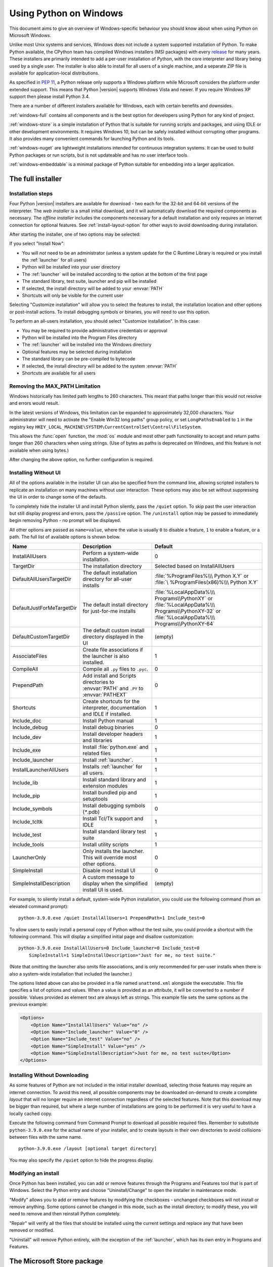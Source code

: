 .. highlight:: none

.. _using-on-windows:

*************************
 Using Python on Windows
*************************

.. sectionauthor:: Robert Lehmann <lehmannro@gmail.com>
.. sectionauthor:: Steve Dower <steve.dower@microsoft.com>

This document aims to give an overview of Windows-specific behaviour you should
know about when using Python on Microsoft Windows.

Unlike most Unix systems and services, Windows does not include a system
supported installation of Python. To make Python available, the CPython team
has compiled Windows installers (MSI packages) with every `release
<https://www.python.org/download/releases/>`_ for many years. These installers
are primarily intended to add a per-user installation of Python, with the
core interpreter and library being used by a single user. The installer is also
able to install for all users of a single machine, and a separate ZIP file is
available for application-local distributions.

As specified in :pep:`11`, a Python release only supports a Windows platform
while Microsoft considers the platform under extended support. This means that
Python |version| supports Windows Vista and newer. If you require Windows XP
support then please install Python 3.4.

There are a number of different installers available for Windows, each with
certain benefits and downsides.

:ref:`windows-full` contains all components and is the best option for
developers using Python for any kind of project.

:ref:`windows-store` is a simple installation of Python that is suitable for
running scripts and packages, and using IDLE or other development environments.
It requires Windows 10, but can be safely installed without corrupting other
programs. It also provides many convenient commands for launching Python and
its tools.

:ref:`windows-nuget` are lightweight installations intended for continuous
integration systems. It can be used to build Python packages or run scripts,
but is not updateable and has no user interface tools.

:ref:`windows-embeddable` is a minimal package of Python suitable for
embedding into a larger application.


.. _windows-full:

The full installer
==================

Installation steps
------------------

Four Python |version| installers are available for download - two each for the
32-bit and 64-bit versions of the interpreter. The *web installer* is a small
initial download, and it will automatically download the required components as
necessary. The *offline installer* includes the components necessary for a
default installation and only requires an internet connection for optional
features. See :ref:`install-layout-option` for other ways to avoid downloading
during installation.

After starting the installer, one of two options may be selected:

.. image:: win_installer.png

If you select "Install Now":

* You will *not* need to be an administrator (unless a system update for the
  C Runtime Library is required or you install the :ref:`launcher` for all
  users)
* Python will be installed into your user directory
* The :ref:`launcher` will be installed according to the option at the bottom
  of the first page
* The standard library, test suite, launcher and pip will be installed
* If selected, the install directory will be added to your :envvar:`PATH`
* Shortcuts will only be visible for the current user

Selecting "Customize installation" will allow you to select the features to
install, the installation location and other options or post-install actions.
To install debugging symbols or binaries, you will need to use this option.

To perform an all-users installation, you should select "Customize
installation". In this case:

* You may be required to provide administrative credentials or approval
* Python will be installed into the Program Files directory
* The :ref:`launcher` will be installed into the Windows directory
* Optional features may be selected during installation
* The standard library can be pre-compiled to bytecode
* If selected, the install directory will be added to the system :envvar:`PATH`
* Shortcuts are available for all users

.. _max-path:

Removing the MAX_PATH Limitation
--------------------------------

Windows historically has limited path lengths to 260 characters. This meant that
paths longer than this would not resolve and errors would result.

In the latest versions of Windows, this limitation can be expanded to
approximately 32,000 characters. Your administrator will need to activate the
"Enable Win32 long paths" group policy, or set ``LongPathsEnabled`` to ``1``
in the registry key
``HKEY_LOCAL_MACHINE\SYSTEM\CurrentControlSet\Control\FileSystem``.

This allows the :func:`open` function, the :mod:`os` module and most other
path functionality to accept and return paths longer than 260 characters when
using strings. (Use of bytes as paths is deprecated on Windows, and this feature
is not available when using bytes.)

After changing the above option, no further configuration is required.

.. versionchanged:: 3.6

   Support for long paths was enabled in Python.

.. _install-quiet-option:

Installing Without UI
---------------------

All of the options available in the installer UI can also be specified from the
command line, allowing scripted installers to replicate an installation on many
machines without user interaction.  These options may also be set without
suppressing the UI in order to change some of the defaults.

To completely hide the installer UI and install Python silently, pass the
``/quiet`` option. To skip past the user interaction but still display
progress and errors, pass the ``/passive`` option. The ``/uninstall``
option may be passed to immediately begin removing Python - no prompt will be
displayed.

All other options are passed as ``name=value``, where the value is usually
``0`` to disable a feature, ``1`` to enable a feature, or a path. The full list
of available options is shown below.

+---------------------------+--------------------------------------+--------------------------+
| Name                      | Description                          | Default                  |
+===========================+======================================+==========================+
| InstallAllUsers           | Perform a system-wide installation.  | 0                        |
+---------------------------+--------------------------------------+--------------------------+
| TargetDir                 | The installation directory           | Selected based on        |
|                           |                                      | InstallAllUsers          |
+---------------------------+--------------------------------------+--------------------------+
| DefaultAllUsersTargetDir  | The default installation directory   | :file:`%ProgramFiles%\\\ |
|                           | for all-user installs                | Python X.Y` or :file:`\  |
|                           |                                      | %ProgramFiles(x86)%\\\   |
|                           |                                      | Python X.Y`              |
+---------------------------+--------------------------------------+--------------------------+
| DefaultJustForMeTargetDir | The default install directory for    | :file:`%LocalAppData%\\\ |
|                           | just-for-me installs                 | Programs\\PythonXY` or   |
|                           |                                      | :file:`%LocalAppData%\\\ |
|                           |                                      | Programs\\PythonXY-32` or|
|                           |                                      | :file:`%LocalAppData%\\\ |
|                           |                                      | Programs\\PythonXY-64`   |
+---------------------------+--------------------------------------+--------------------------+
| DefaultCustomTargetDir    | The default custom install directory | (empty)                  |
|                           | displayed in the UI                  |                          |
+---------------------------+--------------------------------------+--------------------------+
| AssociateFiles            | Create file associations if the      | 1                        |
|                           | launcher is also installed.          |                          |
+---------------------------+--------------------------------------+--------------------------+
| CompileAll                | Compile all ``.py`` files to         | 0                        |
|                           | ``.pyc``.                            |                          |
+---------------------------+--------------------------------------+--------------------------+
| PrependPath               | Add install and Scripts directories  | 0                        |
|                           | to :envvar:`PATH` and ``.PY`` to     |                          |
|                           | :envvar:`PATHEXT`                    |                          |
+---------------------------+--------------------------------------+--------------------------+
| Shortcuts                 | Create shortcuts for the interpreter,| 1                        |
|                           | documentation and IDLE if installed. |                          |
+---------------------------+--------------------------------------+--------------------------+
| Include_doc               | Install Python manual                | 1                        |
+---------------------------+--------------------------------------+--------------------------+
| Include_debug             | Install debug binaries               | 0                        |
+---------------------------+--------------------------------------+--------------------------+
| Include_dev               | Install developer headers and        | 1                        |
|                           | libraries                            |                          |
+---------------------------+--------------------------------------+--------------------------+
| Include_exe               | Install :file:`python.exe` and       | 1                        |
|                           | related files                        |                          |
+---------------------------+--------------------------------------+--------------------------+
| Include_launcher          | Install :ref:`launcher`.             | 1                        |
+---------------------------+--------------------------------------+--------------------------+
| InstallLauncherAllUsers   | Installs :ref:`launcher` for all     | 1                        |
|                           | users.                               |                          |
+---------------------------+--------------------------------------+--------------------------+
| Include_lib               | Install standard library and         | 1                        |
|                           | extension modules                    |                          |
+---------------------------+--------------------------------------+--------------------------+
| Include_pip               | Install bundled pip and setuptools   | 1                        |
+---------------------------+--------------------------------------+--------------------------+
| Include_symbols           | Install debugging symbols (`*`.pdb)  | 0                        |
+---------------------------+--------------------------------------+--------------------------+
| Include_tcltk             | Install Tcl/Tk support and IDLE      | 1                        |
+---------------------------+--------------------------------------+--------------------------+
| Include_test              | Install standard library test suite  | 1                        |
+---------------------------+--------------------------------------+--------------------------+
| Include_tools             | Install utility scripts              | 1                        |
+---------------------------+--------------------------------------+--------------------------+
| LauncherOnly              | Only installs the launcher. This     | 0                        |
|                           | will override most other options.    |                          |
+---------------------------+--------------------------------------+--------------------------+
| SimpleInstall             | Disable most install UI              | 0                        |
+---------------------------+--------------------------------------+--------------------------+
| SimpleInstallDescription  | A custom message to display when the | (empty)                  |
|                           | simplified install UI is used.       |                          |
+---------------------------+--------------------------------------+--------------------------+

For example, to silently install a default, system-wide Python installation,
you could use the following command (from an elevated command prompt)::

    python-3.9.0.exe /quiet InstallAllUsers=1 PrependPath=1 Include_test=0

To allow users to easily install a personal copy of Python without the test
suite, you could provide a shortcut with the following command. This will
display a simplified initial page and disallow customization::

    python-3.9.0.exe InstallAllUsers=0 Include_launcher=0 Include_test=0
        SimpleInstall=1 SimpleInstallDescription="Just for me, no test suite."

(Note that omitting the launcher also omits file associations, and is only
recommended for per-user installs when there is also a system-wide installation
that included the launcher.)

The options listed above can also be provided in a file named ``unattend.xml``
alongside the executable. This file specifies a list of options and values.
When a value is provided as an attribute, it will be converted to a number if
possible. Values provided as element text are always left as strings. This
example file sets the same options as the previous example:

.. code-block:: xml

    <Options>
        <Option Name="InstallAllUsers" Value="no" />
        <Option Name="Include_launcher" Value="0" />
        <Option Name="Include_test" Value="no" />
        <Option Name="SimpleInstall" Value="yes" />
        <Option Name="SimpleInstallDescription">Just for me, no test suite</Option>
    </Options>

.. _install-layout-option:

Installing Without Downloading
------------------------------

As some features of Python are not included in the initial installer download,
selecting those features may require an internet connection.  To avoid this
need, all possible components may be downloaded on-demand to create a complete
*layout* that will no longer require an internet connection regardless of the
selected features. Note that this download may be bigger than required, but
where a large number of installations are going to be performed it is very
useful to have a locally cached copy.

Execute the following command from Command Prompt to download all possible
required files.  Remember to substitute ``python-3.9.0.exe`` for the actual
name of your installer, and to create layouts in their own directories to
avoid collisions between files with the same name.

::

    python-3.9.0.exe /layout [optional target directory]

You may also specify the ``/quiet`` option to hide the progress display.

Modifying an install
--------------------

Once Python has been installed, you can add or remove features through the
Programs and Features tool that is part of Windows. Select the Python entry and
choose "Uninstall/Change" to open the installer in maintenance mode.

"Modify" allows you to add or remove features by modifying the checkboxes -
unchanged checkboxes will not install or remove anything. Some options cannot be
changed in this mode, such as the install directory; to modify these, you will
need to remove and then reinstall Python completely.

"Repair" will verify all the files that should be installed using the current
settings and replace any that have been removed or modified.

"Uninstall" will remove Python entirely, with the exception of the
:ref:`launcher`, which has its own entry in Programs and Features.


.. _windows-store:

The Microsoft Store package
===========================

.. versionadded:: 3.7.2

The Microsoft Store package is an easily installable Python interpreter that
is intended mainly for interactive use, for example, by students.

To install the package, ensure you have the latest Windows 10 updates and
search the Microsoft Store app for "Python |version|". Ensure that the app
you select is published by the Python Software Foundation, and install it.

.. warning::
   Python will always be available for free on the Microsoft Store. If you
   are asked to pay for it, you have not selected the correct package.

After installation, Python may be launched by finding it in Start.
Alternatively, it will be available from any Command Prompt or PowerShell
session by typing ``python``. Further, pip and IDLE may be used by typing
``pip`` or ``idle``. IDLE can also be found in Start.

All three commands are also available with version number suffixes, for
example, as ``python3.exe`` and ``python3.x.exe`` as well as
``python.exe`` (where ``3.x`` is the specific version you want to launch,
such as |version|). Open "Manage App Execution Aliases" through Start to
select which version of Python is associated with each command. It is
recommended to make sure that ``pip`` and ``idle`` are consistent with
whichever version of ``python`` is selected.

Virtual environments can be created with ``python -m venv`` and activated
and used as normal.

If you have installed another version of Python and added it to your
``PATH`` variable, it will be available as ``python.exe`` rather than the
one from the Microsoft Store. To access the new installation, use
``python3.exe`` or ``python3.x.exe``.

The ``py.exe`` launcher will detect this Python installation, but will prefer
installations from the traditional installer.

To remove Python, open Settings and use Apps and Features, or else find
Python in Start and right-click to select Uninstall. Uninstalling will
remove all packages you installed directly into this Python installation, but
will not remove any virtual environments

Known Issues
------------

Because of restrictions on Microsoft Store apps, Python scripts may not have
full write access to shared locations such as ``TEMP`` and the registry.
Instead, it will write to a private copy. If your scripts must modify the
shared locations, you will need to install the full installer.


.. _windows-nuget:

The nuget.org packages
======================

.. versionadded:: 3.5.2

The nuget.org package is a reduced size Python environment intended for use on
continuous integration and build systems that do not have a system-wide
install of Python. While nuget is "the package manager for .NET", it also works
perfectly fine for packages containing build-time tools.

Visit `nuget.org <https://www.nuget.org/>`_ for the most up-to-date information
on using nuget. What follows is a summary that is sufficient for Python
developers.

The ``nuget.exe`` command line tool may be downloaded directly from
``https://aka.ms/nugetclidl``, for example, using curl or PowerShell. With the
tool, the latest version of Python for 64-bit or 32-bit machines is installed
using::

   nuget.exe install python -ExcludeVersion -OutputDirectory .
   nuget.exe install pythonx86 -ExcludeVersion -OutputDirectory .

To select a particular version, add a ``-Version 3.x.y``. The output directory
may be changed from ``.``, and the package will be installed into a
subdirectory. By default, the subdirectory is named the same as the package,
and without the ``-ExcludeVersion`` option this name will include the specific
version installed. Inside the subdirectory is a ``tools`` directory that
contains the Python installation::

   # Without -ExcludeVersion
   > .\python.3.5.2\tools\python.exe -V
   Python 3.5.2

   # With -ExcludeVersion
   > .\python\tools\python.exe -V
   Python 3.5.2

In general, nuget packages are not upgradeable, and newer versions should be
installed side-by-side and referenced using the full path. Alternatively,
delete the package directory manually and install it again. Many CI systems
will do this automatically if they do not preserve files between builds.

Alongside the ``tools`` directory is a ``build\native`` directory. This
contains a MSBuild properties file ``python.props`` that can be used in a
C++ project to reference the Python install. Including the settings will
automatically use the headers and import libraries in your build.

The package information pages on nuget.org are
`www.nuget.org/packages/python <https://www.nuget.org/packages/python>`_
for the 64-bit version and `www.nuget.org/packages/pythonx86
<https://www.nuget.org/packages/pythonx86>`_ for the 32-bit version.


.. _windows-embeddable:

The embeddable package
======================

.. versionadded:: 3.5

The embedded distribution is a ZIP file containing a minimal Python environment.
It is intended for acting as part of another application, rather than being
directly accessed by end-users.

When extracted, the embedded distribution is (almost) fully isolated from the
user's system, including environment variables, system registry settings, and
installed packages. The standard library is included as pre-compiled and
optimized ``.pyc`` files in a ZIP, and ``python3.dll``, ``python37.dll``,
``python.exe`` and ``pythonw.exe`` are all provided. Tcl/tk (including all
dependants, such as Idle), pip and the Python documentation are not included.

.. note::

    The embedded distribution does not include the `Microsoft C Runtime
    <https://www.microsoft.com/en-us/download/details.aspx?id=48145>`_ and it is
    the responsibility of the application installer to provide this. The
    runtime may have already been installed on a user's system previously or
    automatically via Windows Update, and can be detected by finding
    ``ucrtbase.dll`` in the system directory.

Third-party packages should be installed by the application installer alongside
the embedded distribution. Using pip to manage dependencies as for a regular
Python installation is not supported with this distribution, though with some
care it may be possible to include and use pip for automatic updates. In
general, third-party packages should be treated as part of the application
("vendoring") so that the developer can ensure compatibility with newer
versions before providing updates to users.

The two recommended use cases for this distribution are described below.

Python Application
------------------

An application written in Python does not necessarily require users to be aware
of that fact. The embedded distribution may be used in this case to include a
private version of Python in an install package. Depending on how transparent it
should be (or conversely, how professional it should appear), there are two
options.

Using a specialized executable as a launcher requires some coding, but provides
the most transparent experience for users. With a customized launcher, there are
no obvious indications that the program is running on Python: icons can be
customized, company and version information can be specified, and file
associations behave properly. In most cases, a custom launcher should simply be
able to call ``Py_Main`` with a hard-coded command line.

The simpler approach is to provide a batch file or generated shortcut that
directly calls the ``python.exe`` or ``pythonw.exe`` with the required
command-line arguments. In this case, the application will appear to be Python
and not its actual name, and users may have trouble distinguishing it from other
running Python processes or file associations.

With the latter approach, packages should be installed as directories alongside
the Python executable to ensure they are available on the path. With the
specialized launcher, packages can be located in other locations as there is an
opportunity to specify the search path before launching the application.

Embedding Python
----------------

Applications written in native code often require some form of scripting
language, and the embedded Python distribution can be used for this purpose. In
general, the majority of the application is in native code, and some part will
either invoke ``python.exe`` or directly use ``python3.dll``. For either case,
extracting the embedded distribution to a subdirectory of the application
installation is sufficient to provide a loadable Python interpreter.

As with the application use, packages can be installed to any location as there
is an opportunity to specify search paths before initializing the interpreter.
Otherwise, there is no fundamental differences between using the embedded
distribution and a regular installation.


Alternative bundles
===================

Besides the standard CPython distribution, there are modified packages including
additional functionality.  The following is a list of popular versions and their
key features:

`ActivePython <https://www.activestate.com/activepython/>`_
    Installer with multi-platform compatibility, documentation, PyWin32

`Anaconda <https://www.anaconda.com/download/>`_
    Popular scientific modules (such as numpy, scipy and pandas) and the
    ``conda`` package manager.

`Canopy <https://www.enthought.com/product/canopy/>`_
    A "comprehensive Python analysis environment" with editors and other
    development tools.

`WinPython <https://winpython.github.io/>`_
    Windows-specific distribution with prebuilt scientific packages and
    tools for building packages.

Note that these packages may not include the latest versions of Python or
other libraries, and are not maintained or supported by the core Python team.



Configuring Python
==================

To run Python conveniently from a command prompt, you might consider changing
some default environment variables in Windows.  While the installer provides an
option to configure the PATH and PATHEXT variables for you, this is only
reliable for a single, system-wide installation.  If you regularly use multiple
versions of Python, consider using the :ref:`launcher`.


.. _setting-envvars:

Excursus: Setting environment variables
---------------------------------------

Windows allows environment variables to be configured permanently at both the
User level and the System level, or temporarily in a command prompt.

To temporarily set environment variables, open Command Prompt and use the
:command:`set` command:

.. code-block:: doscon

    C:\>set PATH=C:\Program Files\Python 3.9;%PATH%
    C:\>set PYTHONPATH=%PYTHONPATH%;C:\My_python_lib
    C:\>python

These changes will apply to any further commands executed in that console, and
will be inherited by any applications started from the console.

Including the variable name within percent signs will expand to the existing
value, allowing you to add your new value at either the start or the end.
Modifying :envvar:`PATH` by adding the directory containing
:program:`python.exe` to the start is a common way to ensure the correct version
of Python is launched.

To permanently modify the default environment variables, click Start and search
for 'edit environment variables', or open System properties, :guilabel:`Advanced
system settings` and click the :guilabel:`Environment Variables` button.
In this dialog, you can add or modify User and System variables. To change
System variables, you need non-restricted access to your machine
(i.e. Administrator rights).

.. note::

    Windows will concatenate User variables *after* System variables, which may
    cause unexpected results when modifying :envvar:`PATH`.

    The :envvar:`PYTHONPATH` variable is used by all versions of Python 2 and
    Python 3, so you should not permanently configure this variable unless it
    only includes code that is compatible with all of your installed Python
    versions.

.. seealso::

    https://www.microsoft.com/en-us/wdsi/help/folder-variables
      Environment variables in Windows NT

    https://technet.microsoft.com/en-us/library/cc754250.aspx
      The SET command, for temporarily modifying environment variables

    https://technet.microsoft.com/en-us/library/cc755104.aspx
      The SETX command, for permanently modifying environment variables

    https://support.microsoft.com/en-us/help/310519/how-to-manage-environment-variables-in-windows-xp
      How To Manage Environment Variables in Windows XP

    https://www.chem.gla.ac.uk/~louis/software/faq/q1.html
      Setting Environment variables, Louis J. Farrugia

.. _windows-path-mod:

Finding the Python executable
-----------------------------

.. versionchanged:: 3.5

Besides using the automatically created start menu entry for the Python
interpreter, you might want to start Python in the command prompt. The
installer has an option to set that up for you.

On the first page of the installer, an option labelled "Add Python to PATH"
may be selected to have the installer add the install location into the
:envvar:`PATH`.  The location of the :file:`Scripts\\` folder is also added.
This allows you to type :command:`python` to run the interpreter, and
:command:`pip` for the package installer. Thus, you can also execute your
scripts with command line options, see :ref:`using-on-cmdline` documentation.

If you don't enable this option at install time, you can always re-run the
installer, select Modify, and enable it.  Alternatively, you can manually
modify the :envvar:`PATH` using the directions in :ref:`setting-envvars`.  You
need to set your :envvar:`PATH` environment variable to include the directory
of your Python installation, delimited by a semicolon from other entries.  An
example variable could look like this (assuming the first two entries already
existed)::

    C:\WINDOWS\system32;C:\WINDOWS;C:\Program Files\Python 3.9

.. _win-utf8-mode:

UTF-8 mode
==========

.. versionadded:: 3.7

Windows still uses legacy encodings for the system encoding (the ANSI Code
Page).  Python uses it for the default encoding of text files (e.g.
:func:`locale.getpreferredencoding`).

This may cause issues because UTF-8 is widely used on the internet
and most Unix systems, including WSL (Windows Subsystem for Linux).

You can use UTF-8 mode to change the default text encoding to UTF-8.
You can enable UTF-8 mode via the ``-X utf8`` command line option, or
the ``PYTHONUTF8=1`` environment variable.  See :envvar:`PYTHONUTF8` for
enabling UTF-8 mode, and :ref:`setting-envvars` for how to modify
environment variables.

When UTF-8 mode is enabled:

* :func:`locale.getpreferredencoding` returns ``'UTF-8'`` instead of
  the system encoding.  This function is used for the default text
  encoding in many places, including :func:`open`, :class:`Popen`,
  :meth:`Path.read_text`, etc.
* :data:`sys.stdin`, :data:`sys.stdout`, and :data:`sys.stderr`
  all use UTF-8 as their text encoding.
* You can still use the system encoding via the "mbcs" codec.

Note that adding ``PYTHONUTF8=1`` to the default environment variables
will affect all Python 3.7+ applications on your system.
If you have any Python 3.7+ applications which rely on the legacy
system encoding, it is recommended to set the environment variable
temporarily or use the ``-X utf8`` command line option.

.. note::
   Even when UTF-8 mode is disabled, Python uses UTF-8 by default
   on Windows for:

   * Console I/O including standard I/O (see :pep:`528` for details).
   * The filesystem encoding (see :pep:`529` for details).


.. _launcher:

Python Launcher for Windows
===========================

.. versionadded:: 3.3

The Python launcher for Windows is a utility which aids in locating and
executing of different Python versions.  It allows scripts (or the
command-line) to indicate a preference for a specific Python version, and
will locate and execute that version.

Unlike the :envvar:`PATH` variable, the launcher will correctly select the most
appropriate version of Python. It will prefer per-user installations over
system-wide ones, and orders by language version rather than using the most
recently installed version.

The launcher was originally specified in :pep:`397`.

Getting started
---------------

From the command-line
^^^^^^^^^^^^^^^^^^^^^

.. versionchanged:: 3.6

System-wide installations of Python 3.3 and later will put the launcher on your
:envvar:`PATH`. The launcher is compatible with all available versions of
Python, so it does not matter which version is installed. To check that the
launcher is available, execute the following command in Command Prompt:

::

  py

You should find that the latest version of Python you have installed is
started - it can be exited as normal, and any additional command-line
arguments specified will be sent directly to Python.

If you have multiple versions of Python installed (e.g., 2.7 and |version|) you
will have noticed that Python |version| was started - to launch Python 2.7, try
the command:

::

  py -2.7

If you want the latest version of Python 2.x you have installed, try the
command:

::

  py -2

You should find the latest version of Python 2.x starts.

If you see the following error, you do not have the launcher installed:

::

  'py' is not recognized as an internal or external command,
  operable program or batch file.

Per-user installations of Python do not add the launcher to :envvar:`PATH`
unless the option was selected on installation.

Virtual environments
^^^^^^^^^^^^^^^^^^^^

.. versionadded:: 3.5

If the launcher is run with no explicit Python version specification, and a
virtual environment (created with the standard library :mod:`venv` module or
the external ``virtualenv`` tool) active, the launcher will run the virtual
environment's interpreter rather than the global one.  To run the global
interpreter, either deactivate the virtual environment, or explicitly specify
the global Python version.

From a script
^^^^^^^^^^^^^

Let's create a test Python script - create a file called ``hello.py`` with the
following contents

.. code-block:: python

    #! python
    import sys
    sys.stdout.write("hello from Python %s\n" % (sys.version,))

From the directory in which hello.py lives, execute the command:

::

   py hello.py

You should notice the version number of your latest Python 2.x installation
is printed.  Now try changing the first line to be:

.. code-block:: python

    #! python3

Re-executing the command should now print the latest Python 3.x information.
As with the above command-line examples, you can specify a more explicit
version qualifier.  Assuming you have Python 2.6 installed, try changing the
first line to ``#! python2.6`` and you should find the 2.6 version
information printed.

Note that unlike interactive use, a bare "python" will use the latest
version of Python 2.x that you have installed.  This is for backward
compatibility and for compatibility with Unix, where the command ``python``
typically refers to Python 2.

From file associations
^^^^^^^^^^^^^^^^^^^^^^

The launcher should have been associated with Python files (i.e. ``.py``,
``.pyw``, ``.pyc`` files) when it was installed.  This means that
when you double-click on one of these files from Windows explorer the launcher
will be used, and therefore you can use the same facilities described above to
have the script specify the version which should be used.

The key benefit of this is that a single launcher can support multiple Python
versions at the same time depending on the contents of the first line.

Shebang Lines
-------------

If the first line of a script file starts with ``#!``, it is known as a
"shebang" line.  Linux and other Unix like operating systems have native
support for such lines and they are commonly used on such systems to indicate
how a script should be executed.  This launcher allows the same facilities to
be used with Python scripts on Windows and the examples above demonstrate their
use.

To allow shebang lines in Python scripts to be portable between Unix and
Windows, this launcher supports a number of 'virtual' commands to specify
which interpreter to use.  The supported virtual commands are:

* ``/usr/bin/env python``
* ``/usr/bin/python``
* ``/usr/local/bin/python``
* ``python``

For example, if the first line of your script starts with

.. code-block:: sh

  #! /usr/bin/python

The default Python will be located and used.  As many Python scripts written
to work on Unix will already have this line, you should find these scripts can
be used by the launcher without modification.  If you are writing a new script
on Windows which you hope will be useful on Unix, you should use one of the
shebang lines starting with ``/usr``.

Any of the above virtual commands can be suffixed with an explicit version
(either just the major version, or the major and minor version).
Furthermore the 32-bit version can be requested by adding "-32" after the
minor version. I.e. ``/usr/bin/python2.7-32`` will request usage of the
32-bit python 2.7.

.. versionadded:: 3.7

   Beginning with python launcher 3.7 it is possible to request 64-bit version
   by the "-64" suffix. Furthermore it is possible to specify a major and
   architecture without minor (i.e. ``/usr/bin/python3-64``).

The ``/usr/bin/env`` form of shebang line has one further special property.
Before looking for installed Python interpreters, this form will search the
executable :envvar:`PATH` for a Python executable. This corresponds to the
behaviour of the Unix ``env`` program, which performs a :envvar:`PATH` search.

Arguments in shebang lines
--------------------------

The shebang lines can also specify additional options to be passed to the
Python interpreter.  For example, if you have a shebang line:

.. code-block:: sh

  #! /usr/bin/python -v

Then Python will be started with the ``-v`` option

Customization
-------------

Customization via INI files
^^^^^^^^^^^^^^^^^^^^^^^^^^^

Two .ini files will be searched by the launcher - ``py.ini`` in the current
user's "application data" directory (i.e. the directory returned by calling the
Windows function ``SHGetFolderPath`` with ``CSIDL_LOCAL_APPDATA``) and ``py.ini`` in the
same directory as the launcher. The same .ini files are used for both the
'console' version of the launcher (i.e. py.exe) and for the 'windows' version
(i.e. pyw.exe).

Customization specified in the "application directory" will have precedence over
the one next to the executable, so a user, who may not have write access to the
.ini file next to the launcher, can override commands in that global .ini file.

Customizing default Python versions
^^^^^^^^^^^^^^^^^^^^^^^^^^^^^^^^^^^

In some cases, a version qualifier can be included in a command to dictate
which version of Python will be used by the command. A version qualifier
starts with a major version number and can optionally be followed by a period
('.') and a minor version specifier. Furthermore it is possible to specify
if a 32 or 64 bit implementation shall be requested by adding "-32" or "-64".

For example, a shebang line of ``#!python`` has no version qualifier, while
``#!python3`` has a version qualifier which specifies only a major version.

If no version qualifiers are found in a command, the environment
variable :envvar:`PY_PYTHON` can be set to specify the default version
qualifier. If it is not set, the default is "3". The variable can
specify any value that may be passed on the command line, such as "3",
"3.7", "3.7-32" or "3.7-64". (Note that the "-64" option is only
available with the launcher included with Python 3.7 or newer.)

If no minor version qualifiers are found, the environment variable
``PY_PYTHON{major}`` (where ``{major}`` is the current major version qualifier
as determined above) can be set to specify the full version. If no such option
is found, the launcher will enumerate the installed Python versions and use
the latest minor release found for the major version, which is likely,
although not guaranteed, to be the most recently installed version in that
family.

On 64-bit Windows with both 32-bit and 64-bit implementations of the same
(major.minor) Python version installed, the 64-bit version will always be
preferred. This will be true for both 32-bit and 64-bit implementations of the
launcher - a 32-bit launcher will prefer to execute a 64-bit Python installation
of the specified version if available. This is so the behavior of the launcher
can be predicted knowing only what versions are installed on the PC and
without regard to the order in which they were installed (i.e., without knowing
whether a 32 or 64-bit version of Python and corresponding launcher was
installed last). As noted above, an optional "-32" or "-64" suffix can be
used on a version specifier to change this behaviour.

Examples:

* If no relevant options are set, the commands ``python`` and
  ``python2`` will use the latest Python 2.x version installed and
  the command ``python3`` will use the latest Python 3.x installed.

* The commands ``python3.1`` and ``python2.7`` will not consult any
  options at all as the versions are fully specified.

* If ``PY_PYTHON=3``, the commands ``python`` and ``python3`` will both use
  the latest installed Python 3 version.

* If ``PY_PYTHON=3.1-32``, the command ``python`` will use the 32-bit
  implementation of 3.1 whereas the command ``python3`` will use the latest
  installed Python (PY_PYTHON was not considered at all as a major
  version was specified.)

* If ``PY_PYTHON=3`` and ``PY_PYTHON3=3.1``, the commands
  ``python`` and ``python3`` will both use specifically 3.1

In addition to environment variables, the same settings can be configured
in the .INI file used by the launcher.  The section in the INI file is
called ``[defaults]`` and the key name will be the same as the
environment variables without the leading ``PY_`` prefix (and note that
the key names in the INI file are case insensitive.)  The contents of
an environment variable will override things specified in the INI file.

For example:

* Setting ``PY_PYTHON=3.1`` is equivalent to the INI file containing:

.. code-block:: ini

  [defaults]
  python=3.1

* Setting ``PY_PYTHON=3`` and ``PY_PYTHON3=3.1`` is equivalent to the INI file
  containing:

.. code-block:: ini

  [defaults]
  python=3
  python3=3.1

Diagnostics
-----------

If an environment variable ``PYLAUNCH_DEBUG`` is set (to any value), the
launcher will print diagnostic information to stderr (i.e. to the console).
While this information manages to be simultaneously verbose *and* terse, it
should allow you to see what versions of Python were located, why a
particular version was chosen and the exact command-line used to execute the
target Python.



.. _finding_modules:

Finding modules
===============

Python usually stores its library (and thereby your site-packages folder) in the
installation directory.  So, if you had installed Python to
:file:`C:\\Python\\`, the default library would reside in
:file:`C:\\Python\\Lib\\` and third-party modules should be stored in
:file:`C:\\Python\\Lib\\site-packages\\`.

To completely override :data:`sys.path`, create a ``._pth`` file with the same
name as the DLL (``python37._pth``) or the executable (``python._pth``) and
specify one line for each path to add to :data:`sys.path`. The file based on the
DLL name overrides the one based on the executable, which allows paths to be
restricted for any program loading the runtime if desired.

When the file exists, all registry and environment variables are ignored,
isolated mode is enabled, and :mod:`site` is not imported unless one line in the
file specifies ``import site``. Blank paths and lines starting with ``#`` are
ignored. Each path may be absolute or relative to the location of the file.
Import statements other than to ``site`` are not permitted, and arbitrary code
cannot be specified.

Note that ``.pth`` files (without leading underscore) will be processed normally
by the :mod:`site` module when ``import site`` has been specified.

When no ``._pth`` file is found, this is how :data:`sys.path` is populated on
Windows:

* An empty entry is added at the start, which corresponds to the current
  directory.

* If the environment variable :envvar:`PYTHONPATH` exists, as described in
  :ref:`using-on-envvars`, its entries are added next.  Note that on Windows,
  paths in this variable must be separated by semicolons, to distinguish them
  from the colon used in drive identifiers (``C:\`` etc.).

* Additional "application paths" can be added in the registry as subkeys of
  :samp:`\\SOFTWARE\\Python\\PythonCore\\{version}\\PythonPath` under both the
  ``HKEY_CURRENT_USER`` and ``HKEY_LOCAL_MACHINE`` hives.  Subkeys which have
  semicolon-delimited path strings as their default value will cause each path
  to be added to :data:`sys.path`.  (Note that all known installers only use
  HKLM, so HKCU is typically empty.)

* If the environment variable :envvar:`PYTHONHOME` is set, it is assumed as
  "Python Home".  Otherwise, the path of the main Python executable is used to
  locate a "landmark file" (either ``Lib\os.py`` or ``pythonXY.zip``) to deduce
  the "Python Home".  If a Python home is found, the relevant sub-directories
  added to :data:`sys.path` (``Lib``, ``plat-win``, etc) are based on that
  folder.  Otherwise, the core Python path is constructed from the PythonPath
  stored in the registry.

* If the Python Home cannot be located, no :envvar:`PYTHONPATH` is specified in
  the environment, and no registry entries can be found, a default path with
  relative entries is used (e.g. ``.\Lib;.\plat-win``, etc).

If a ``pyvenv.cfg`` file is found alongside the main executable or in the
directory one level above the executable, the following variations apply:

* If ``home`` is an absolute path and :envvar:`PYTHONHOME` is not set, this
  path is used instead of the path to the main executable when deducing the
  home location.

The end result of all this is:

* When running :file:`python.exe`, or any other .exe in the main Python
  directory (either an installed version, or directly from the PCbuild
  directory), the core path is deduced, and the core paths in the registry are
  ignored.  Other "application paths" in the registry are always read.

* When Python is hosted in another .exe (different directory, embedded via COM,
  etc), the "Python Home" will not be deduced, so the core path from the
  registry is used.  Other "application paths" in the registry are always read.

* If Python can't find its home and there are no registry value (frozen .exe,
  some very strange installation setup) you get a path with some default, but
  relative, paths.

For those who want to bundle Python into their application or distribution, the
following advice will prevent conflicts with other installations:

* Include a ``._pth`` file alongside your executable containing the
  directories to include. This will ignore paths listed in the registry and
  environment variables, and also ignore :mod:`site` unless ``import site`` is
  listed.

* If you are loading :file:`python3.dll` or :file:`python37.dll` in your own
  executable, explicitly call :c:func:`Py_SetPath` or (at least)
  :c:func:`Py_SetProgramName` before :c:func:`Py_Initialize`.

* Clear and/or overwrite :envvar:`PYTHONPATH` and set :envvar:`PYTHONHOME`
  before launching :file:`python.exe` from your application.

* If you cannot use the previous suggestions (for example, you are a
  distribution that allows people to run :file:`python.exe` directly), ensure
  that the landmark file (:file:`Lib\\os.py`) exists in your install directory.
  (Note that it will not be detected inside a ZIP file, but a correctly named
  ZIP file will be detected instead.)

These will ensure that the files in a system-wide installation will not take
precedence over the copy of the standard library bundled with your application.
Otherwise, your users may experience problems using your application. Note that
the first suggestion is the best, as the others may still be susceptible to
non-standard paths in the registry and user site-packages.

.. versionchanged::
   3.6

      * Adds ``._pth`` file support and removes ``applocal`` option from
        ``pyvenv.cfg``.
      * Adds ``pythonXX.zip`` as a potential landmark when directly adjacent
        to the executable.

.. deprecated::
   3.6

      Modules specified in the registry under ``Modules`` (not ``PythonPath``)
      may be imported by :class:`importlib.machinery.WindowsRegistryFinder`.
      This finder is enabled on Windows in 3.6.0 and earlier, but may need to
      be explicitly added to :attr:`sys.meta_path` in the future.

Additional modules
==================

Even though Python aims to be portable among all platforms, there are features
that are unique to Windows.  A couple of modules, both in the standard library
and external, and snippets exist to use these features.

The Windows-specific standard modules are documented in
:ref:`mswin-specific-services`.

PyWin32
-------

The `PyWin32 <https://pypi.org/project/pywin32>`_ module by Mark Hammond
is a collection of modules for advanced Windows-specific support.  This includes
utilities for:

* `Component Object Model
  <https://docs.microsoft.com/en-us/windows/desktop/com/component-object-model--com--portal>`_
  (COM)
* Win32 API calls
* Registry
* Event log
* `Microsoft Foundation Classes <https://msdn.microsoft.com/en-us/library/fe1cf721%28VS.80%29.aspx>`_ (MFC)
  user interfaces

`PythonWin <https://web.archive.org/web/20060524042422/
https://www.python.org/windows/pythonwin/>`_ is a sample MFC application
shipped with PyWin32.  It is an embeddable IDE with a built-in debugger.

.. seealso::

   `Win32 How Do I...? <http://timgolden.me.uk/python/win32_how_do_i.html>`_
      by Tim Golden

   `Python and COM <http://www.boddie.org.uk/python/COM.html>`_
      by David and Paul Boddie


cx_Freeze
---------

`cx_Freeze <https://anthony-tuininga.github.io/cx_Freeze/>`_ is a :mod:`distutils`
extension (see :ref:`extending-distutils`) which wraps Python scripts into
executable Windows programs (:file:`{*}.exe` files).  When you have done this,
you can distribute your application without requiring your users to install
Python.


WConio
------

Since Python's advanced terminal handling layer, :mod:`curses`, is restricted to
Unix-like systems, there is a library exclusive to Windows as well: Windows
Console I/O for Python.

`WConio <http://newcenturycomputers.net/projects/wconio.html>`_ is a wrapper for
Turbo-C's :file:`CONIO.H`, used to create text user interfaces.



Compiling Python on Windows
===========================

If you want to compile CPython yourself, first thing you should do is get the
`source <https://www.python.org/downloads/source/>`_. You can download either the
latest release's source or just grab a fresh `checkout
<https://devguide.python.org/setup/#getting-the-source-code>`_.

The source tree contains a build solution and project files for Microsoft
Visual Studio 2015, which is the compiler used to build the official Python
releases. These files are in the :file:`PCbuild` directory.

Check :file:`PCbuild/readme.txt` for general information on the build process.


For extension modules, consult :ref:`building-on-windows`.

.. seealso::

   `Python + Windows + distutils + SWIG + gcc MinGW <http://sebsauvage.net/python/mingw.html>`_
      or "Creating Python extensions in C/C++ with SWIG and compiling them with
      MinGW gcc under Windows" or "Installing Python extension with distutils
      and without Microsoft Visual C++" by Sébastien Sauvage, 2003

   `MingW -- Python extensions <http://www.mingw.org/wiki/FAQ#toc14>`_


Other Platforms
===============

With ongoing development of Python, some platforms that used to be supported
earlier are no longer supported (due to the lack of users or developers).
Check :pep:`11` for details on all unsupported platforms.

* `Windows CE <http://pythonce.sourceforge.net/>`_ is still supported.
* The `Cygwin <https://cygwin.com/>`_ installer offers to install the Python
  interpreter as well (cf. `Cygwin package source
  <ftp://ftp.uni-erlangen.de/pub/pc/gnuwin32/cygwin/mirrors/cygnus/
  release/python>`_, `Maintainer releases
  <http://www.tishler.net/jason/software/python/>`_)

See `Python for Windows <https://www.python.org/downloads/windows/>`_
for detailed information about platforms with pre-compiled installers.
